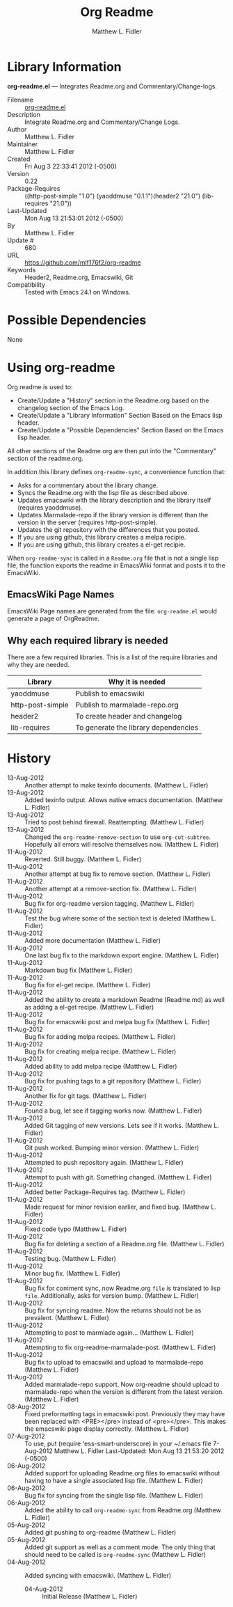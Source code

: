 #+TITLE: Org Readme
#+AUTHOR: Matthew L. Fidler
* Library Information
 *org-readme.el* --- Integrates Readme.org and Commentary/Change-logs.

 - Filename :: [[file:org-readme.el][org-readme.el]]
 - Description :: Integrate Readme.org and Commentary/Change Logs.
 - Author :: Matthew L. Fidler
 - Maintainer :: Matthew L. Fidler
 - Created :: Fri Aug  3 22:33:41 2012 (-0500)
 - Version :: 0.22
 - Package-Requires :: ((http-post-simple "1.0") (yaoddmuse "0.1.1")(header2 "21.0") (lib-requires "21.0"))
 - Last-Updated :: Mon Aug 13 21:53:01 2012 (-0500)
 -           By :: Matthew L. Fidler
 -     Update # :: 680
 - URL :: https://github.com/mlf176f2/org-readme
 - Keywords :: Header2, Readme.org, Emacswiki, Git
 - Compatibility :: Tested with Emacs 24.1 on Windows.

* Possible Dependencies

  None

* Using org-readme
Org readme is used to:

- Create/Update a "History" section in the Readme.org based on the changelog
  section of the Emacs Log.
- Create/Update a "Library Information" Section Based on the Emacs lisp header.
- Create/Update a "Possible Dependencies" Section Based on the Emacs
  lisp header.

All other sections of the Readme.org are then put into the
"Commentary" section of the readme.org.

In addition this library defines =org-readme-sync=,  a convenience function that:

- Asks for a commentary about the library change.
- Syncs the Readme.org with the lisp file as described above.
- Updates emacswiki with the library description and the library
  itself (requires yaoddmuse).
- Updates Marmalade-repo if the library version is different than the
  version in the server (requires http-post-simple).
- Updates the git repository with the differences that you posted.
- If you are using github, this library creates a melpa recipie.
- If you are using github, this library creates a el-get recipie. 

When =org-readme-sync= is called in a =Readme.org= file that is not a
single lisp file, the function exports the readme in EmacsWiki format
and posts it to the EmacsWiki.
** EmacsWiki Page Names
EmacsWiki Page names are generated from the file.  =org-readme.el=
would generate a page of OrgReadme.

** Why each required library is needed
There are a few required libraries.  This is a list of the require
libraries and why they are needed.

|------------------+--------------------------------------|
| Library          | Why it is needed                     |
|------------------+--------------------------------------|
| yaoddmuse        | Publish to emacswiki                 |
| http-post-simple | Publish to marmalade-repo.org        |
| header2          | To create header and changelog       |
| lib-requires     | To generate the library dependencies |
|------------------+--------------------------------------|

* History

 - 13-Aug-2012 ::  Another attempt to make texinfo documents. (Matthew L. Fidler)
 - 13-Aug-2012 ::  Added texinfo output. Allows native emacs documentation. (Matthew L. Fidler)
 - 13-Aug-2012 ::  Tried to post behind firewall. Reattempting. (Matthew L. Fidler)
 - 13-Aug-2012 ::  Changed the =org-readme-remove-section= to use =org-cut-subtree=. Hopefully all errors will resolve themselves now. (Matthew L. Fidler)
 - 11-Aug-2012 ::  Reverted. Still buggy. (Matthew L. Fidler)
 - 11-Aug-2012 ::  Another attempt at bug fix to remove section. (Matthew L. Fidler)
 - 11-Aug-2012 ::  Another attempt at a remove-section fix. (Matthew L. Fidler)
 - 11-Aug-2012 ::  Bug fix for org-readme version tagging. (Matthew L. Fidler)
 - 11-Aug-2012 ::  Test the bug where some of the section text is deleted  (Matthew L. Fidler)
 - 11-Aug-2012 ::  Added more documentation (Matthew L. Fidler)
 - 11-Aug-2012 ::  One last bug fix to the markdown export engine. (Matthew L. Fidler)
 - 11-Aug-2012 ::  Markdown bug fix (Matthew L. Fidler)
 - 11-Aug-2012 ::  Bug fix for el-get recipe. (Matthew L. Fidler)
 - 11-Aug-2012 ::  Added the ability to create a markdown Readme (Readme.md) as well as adding a el-get recipe. (Matthew L. Fidler)
 - 11-Aug-2012 ::  Bug fix for emacswiki post and melpa bug fix (Matthew L. Fidler)
 - 11-Aug-2012 ::  Bug fix for adding melpa recipes.  (Matthew L. Fidler)
 - 11-Aug-2012 ::  Bug fix for creating melpa recipe. (Matthew L. Fidler)
 - 11-Aug-2012 ::  Added ability to add melpa recipe (Matthew L. Fidler)
 - 11-Aug-2012 ::  Bug fix for pushing tags to a git repository (Matthew L. Fidler)
 - 11-Aug-2012 ::  Another fix for git tags. (Matthew L. Fidler)
 - 11-Aug-2012 ::  Found a bug, let see if tagging works now. (Matthew L. Fidler)
 - 11-Aug-2012 ::  Added Git tagging of new versions. Lets see if it works. (Matthew L. Fidler)
 - 11-Aug-2012 ::  Git push worked. Bumping minor version. (Matthew L. Fidler)
 - 11-Aug-2012 ::  Attempted to push repository again. (Matthew L. Fidler)
 - 11-Aug-2012 ::  Attempt to push with git. Something changed. (Matthew L. Fidler)
 - 11-Aug-2012 ::  Added better Package-Requires tag. (Matthew L. Fidler)
 - 11-Aug-2012 ::  Made request for minor revision earlier, and fixed bug. (Matthew L. Fidler)
 - 11-Aug-2012 ::  Fixed code typo (Matthew L. Fidler)
 - 11-Aug-2012 ::  Bug fix for deleting a section of a Readme.org file. (Matthew L. Fidler)
 - 11-Aug-2012 ::  Testing bug. (Matthew L. Fidler)
 - 11-Aug-2012 ::  Minor bug fix. (Matthew L. Fidler)
 - 11-Aug-2012 ::  Bug fix for comment sync, now Readme.org =file= is translated to lisp =file=. Additionally, asks for version bump. (Matthew L. Fidler)
 - 11-Aug-2012 ::  Bug fix for syncing readme. Now the returns should not be as prevalent. (Matthew L. Fidler)
 - 11-Aug-2012 ::  Attempting to post to marmlade again... (Matthew L. Fidler)
 - 11-Aug-2012 ::  Attempting to fix org-readme-marmalade-post. (Matthew L. Fidler)
 - 11-Aug-2012 ::  Bug fix to upload to emacswiki and upload to marmalade-repo (Matthew L. Fidler)
 - 11-Aug-2012 ::  Added marmalade-repo support. Now org-readme should upload to marmalade-repo when the version is different from the latest version. (Matthew L. Fidler)
 - 08-Aug-2012 ::  Fixed preformatting tags in emacswiki post. Previously they may have been replaced with <PRE></pre> instead of <pre></pre>. This makes the emacswiki page display correctly. (Matthew L. Fidler)
 - 07-Aug-2012 ::  To use, put (require 'ess-smart-underscore) in your ~/.emacs file 7-Aug-2012 Matthew L. Fidler Last-Updated: Mon Aug 13 21:53:20 2012 (-0500)
 - 06-Aug-2012 ::  Added support for uploading Readme.org files to emacswiki without having to have a single associated lisp file. (Matthew L. Fidler)
 - 06-Aug-2012 ::  Bug fix for syncing from the single lisp file. (Matthew L. Fidler)
 - 06-Aug-2012 ::  Added the ability to call =org-readme-sync= from Readme.org (Matthew L. Fidler)
 - 05-Aug-2012 ::  Added git pushing to org-readme (Matthew L. Fidler)
 - 05-Aug-2012 ::  Added git support as well as a comment mode. The only thing that should need to be called is =org-readme-sync= (Matthew L. Fidler)
 - 04-Aug-2012 ::  Added syncing with emacswiki.  (Matthew L. Fidler)
  - 04-Aug-2012 ::  Initial Release  (Matthew L. Fidler)
